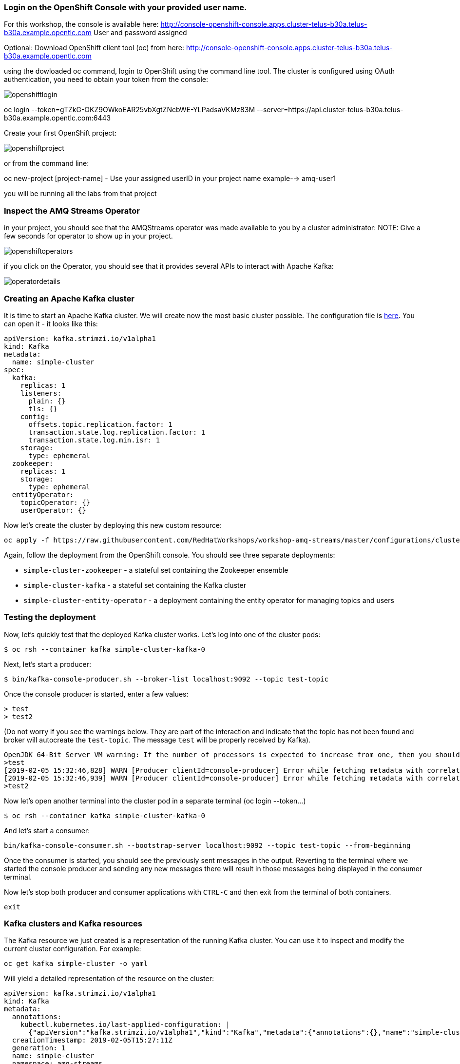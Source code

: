 === Login on the OpenShift Console with your provided user name.
For this workshop, the console is available here:
http://console-openshift-console.apps.cluster-telus-b30a.telus-b30a.example.opentlc.com
User and password assigned 

Optional: Download OpenShift client tool (oc) from here: http://console-openshift-console.apps.cluster-telus-b30a.telus-b30a.example.opentlc.com

using the dowloaded oc command, login to OpenShift using the command line tool.
The cluster is configured using OAuth authentication, you need to obtain your token from the console:

image::images/openshiftlogin.png[]

oc login --token=gTZkG-OKZ9OWkoEAR25vbXgtZNcbWE-YLPadsaVKMz83M --server=https://api.cluster-telus-b30a.telus-b30a.example.opentlc.com:6443

Create your first OpenShift project:

image::images/openshiftproject.png[]

or from the command line:

oc new-project [project-name] - Use your assigned userID in your project name example--> amq-user1

you will be running all the labs from that project

=== Inspect the AMQ Streams Operator

in your project, you should see that the AMQStreams operator was made available to you by a cluster administrator:
NOTE: Give a few seconds for operator to show up in your project.

image::images/openshiftoperators.png[]

if you click on the Operator, you should see that it provides several APIs to interact with  Apache Kafka:

image::images/operatordetails.png[]


=== Creating an Apache Kafka cluster

It is time to start an Apache Kafka cluster.
We will create now the most basic cluster possible.
The configuration file is https://raw.githubusercontent.com/RedHatWorkshops/workshop-amq-streams/master/configurations/clusters/simple-cluster.yaml[here].
You can open it - it looks like this:

----
apiVersion: kafka.strimzi.io/v1alpha1
kind: Kafka
metadata:
  name: simple-cluster
spec:
  kafka:
    replicas: 1
    listeners:
      plain: {}
      tls: {}
    config:
      offsets.topic.replication.factor: 1
      transaction.state.log.replication.factor: 1
      transaction.state.log.min.isr: 1
    storage:
      type: ephemeral
  zookeeper:
    replicas: 1
    storage:
      type: ephemeral
  entityOperator:
    topicOperator: {}
    userOperator: {}
----

Now let's create the cluster by deploying this new custom resource:
----
oc apply -f https://raw.githubusercontent.com/RedHatWorkshops/workshop-amq-streams/master/configurations/clusters/simple-cluster.yaml
----

Again, follow the deployment from the OpenShift console.
You should see three separate deployments:

* `simple-cluster-zookeeper` - a stateful set containing the Zookeeper ensemble
* `simple-cluster-kafka` - a stateful set containing the Kafka cluster
* `simple-cluster-entity-operator` - a deployment containing the entity operator for managing topics and users

=== Testing the deployment

Now, let's quickly test that the deployed Kafka cluster works.
Let's log into one of the cluster pods:

----
$ oc rsh --container kafka simple-cluster-kafka-0
----

Next, let's start a producer:

----
$ bin/kafka-console-producer.sh --broker-list localhost:9092 --topic test-topic
----

Once the console producer is started, enter a few values:

----
> test
> test2
----

(Do not worry if you see the warnings below.
They are part of the interaction and indicate that the topic has not been found and broker will autocreate the `test-topic`.
The message `test` will be properly received by Kafka).

----
OpenJDK 64-Bit Server VM warning: If the number of processors is expected to increase from one, then you should configure the number of parallel GC threads appropriately using -XX:ParallelGCThreads=N
>test
[2019-02-05 15:32:46,828] WARN [Producer clientId=console-producer] Error while fetching metadata with correlation id 1 : {test-topic=LEADER_NOT_AVAILABLE} (org.apache.kafka.clients.NetworkClient)
[2019-02-05 15:32:46,939] WARN [Producer clientId=console-producer] Error while fetching metadata with correlation id 3 : {test-topic=LEADER_NOT_AVAILABLE} (org.apache.kafka.clients.NetworkClient)
>test2
----

Now let's open another terminal into the cluster pod in a separate terminal (oc login --token...)

----
$ oc rsh --container kafka simple-cluster-kafka-0
----

And let's start a consumer:

----
bin/kafka-console-consumer.sh --bootstrap-server localhost:9092 --topic test-topic --from-beginning
----

Once the consumer is started, you should see the previously sent messages in the output.
Reverting to the terminal where we started the console producer and sending any new messages there will result in those messages being displayed in the consumer terminal.

Now let's stop both producer and consumer applications with `CTRL-C` and then exit from the terminal of both containers.

----
exit
----

=== Kafka clusters and Kafka resources

The Kafka resource we just created is a representation of the running Kafka cluster.
You can use it to inspect and modify the current cluster configuration.
For example:

----
oc get kafka simple-cluster -o yaml
----

Will yield a detailed representation of the resource on the cluster:

----
apiVersion: kafka.strimzi.io/v1alpha1
kind: Kafka
metadata:
  annotations:
    kubectl.kubernetes.io/last-applied-configuration: |
      {"apiVersion":"kafka.strimzi.io/v1alpha1","kind":"Kafka","metadata":{"annotations":{},"name":"simple-cluster","namespace":"amq-streams"},"spec":{"entityOperator":{"topicOperator":{},"userOperator":{}},"kafka":{"config":{"offsets.topic.replication.factor":1,"transaction.state.log.min.isr":1,"transaction.state.log.replication.factor":1},"listeners":{"plain":{},"tls":{}},"replicas":1,"storage":{"type":"ephemeral"}},"zookeeper":{"replicas":1,"storage":{"type":"ephemeral"}}}}
  creationTimestamp: 2019-02-05T15:27:11Z
  generation: 1
  name: simple-cluster
  namespace: amq-streams
  resourceVersion: "136009"
  selfLink: /apis/kafka.strimzi.io/v1alpha1/namespaces/amq-streams/kafkas/simple-cluster
  uid: 81e3ddbe-295a-11e9-bbf1-2cabcdef0010
spec:
  entityOperator:
    topicOperator: {}
    userOperator: {}
  kafka:
    config:
      offsets.topic.replication.factor: 1
      transaction.state.log.min.isr: 1
      transaction.state.log.replication.factor: 1
    listeners:
      plain: {}
      tls: {}
    replicas: 1
    storage:
      type: ephemeral
  zookeeper:
    replicas: 1
    storage:
      type: ephemeral
----

Finally, let's delete the Kafka cluster.
We will replace it with a configuration that is more appropriate for real world use cases.

----
oc delete kafka simple-cluster
----

=== Conclusion

In this workshop module, you have:

* Reviewed the AMQ Streams installation
* Deployed a simple Kafka cluster
* Run a producer and consumer to validate the settings
